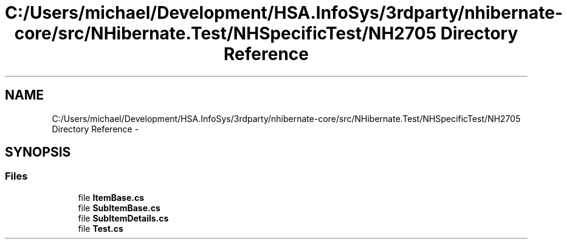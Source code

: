 .TH "C:/Users/michael/Development/HSA.InfoSys/3rdparty/nhibernate-core/src/NHibernate.Test/NHSpecificTest/NH2705 Directory Reference" 3 "Fri Jul 5 2013" "Version 1.0" "HSA.InfoSys" \" -*- nroff -*-
.ad l
.nh
.SH NAME
C:/Users/michael/Development/HSA.InfoSys/3rdparty/nhibernate-core/src/NHibernate.Test/NHSpecificTest/NH2705 Directory Reference \- 
.SH SYNOPSIS
.br
.PP
.SS "Files"

.in +1c
.ti -1c
.RI "file \fBItemBase\&.cs\fP"
.br
.ti -1c
.RI "file \fBSubItemBase\&.cs\fP"
.br
.ti -1c
.RI "file \fBSubItemDetails\&.cs\fP"
.br
.ti -1c
.RI "file \fBTest\&.cs\fP"
.br
.in -1c
